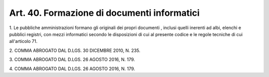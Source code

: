 
.. _art40:

Art. 40. Formazione di documenti informatici
^^^^^^^^^^^^^^^^^^^^^^^^^^^^^^^^^^^^^^^^^^^^



1\. Le pubbliche amministrazioni formano gli originali dei propri
documenti , inclusi quelli inerenti ad albi, elenchi e pubblici
registri, con mezzi informatici secondo le disposizioni di cui al
presente codice e le regole tecniche di cui all'articolo 71.

2\. COMMA ABROGATO DAL D.LGS. 30 DICEMBRE 2010, N. 235.

3\. COMMA ABROGATO DAL D.LGS. 26 AGOSTO 2016, N. 179.

4\. COMMA ABROGATO DAL D.LGS. 26 AGOSTO 2016, N. 179.
